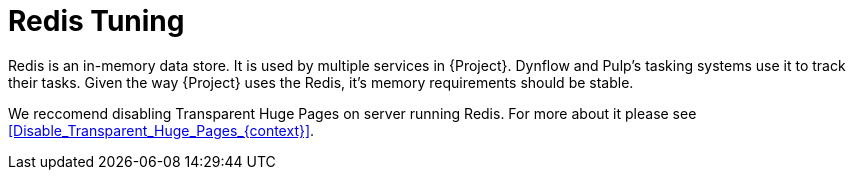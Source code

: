 [id="Redis_Tuning_{context}"]
= Redis Tuning

Redis is an in-memory data store.
It is used by multiple services in {Project}.
Dynflow and Pulp's tasking systems use it to track their tasks.
Given the way {Project} uses the Redis, it's memory requirements should be stable.

We reccomend disabling Transparent Huge Pages on server running Redis.
For more about it please see xref:Disable_Transparent_Huge_Pages_{context}[].

